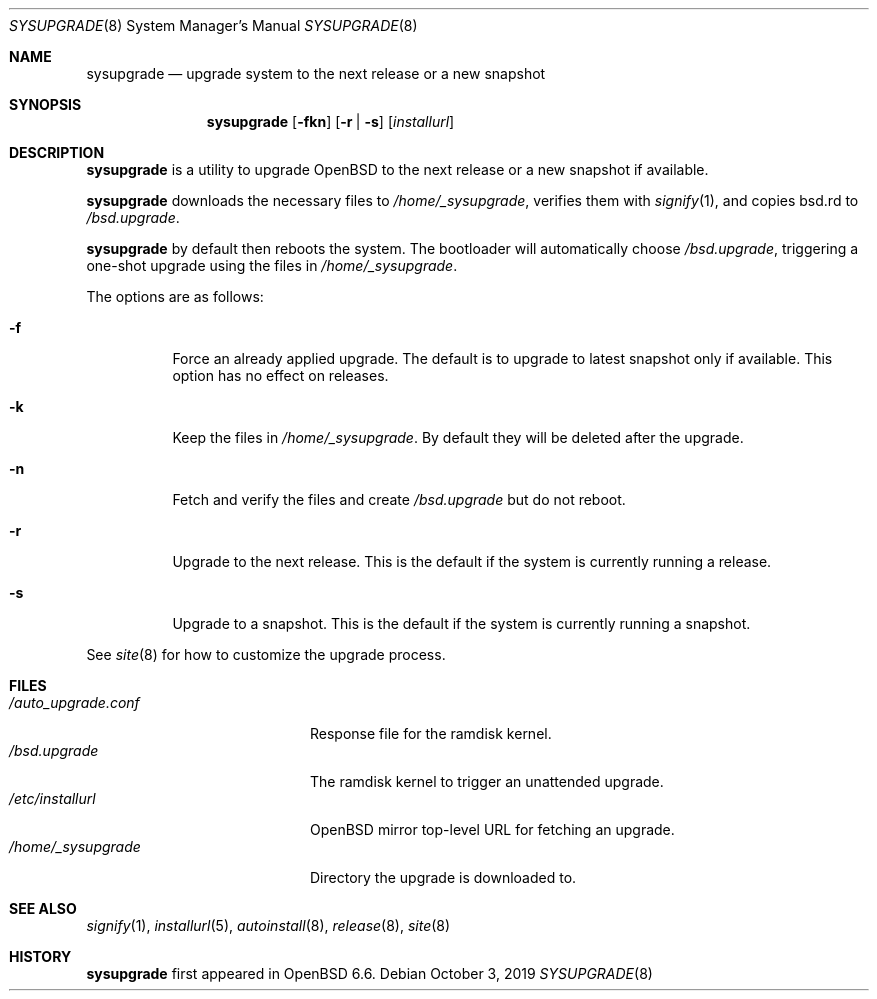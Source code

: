 .\"	$OpenBSD: sysupgrade.8,v 1.10 2019/10/03 12:43:58 florian Exp $
.\"
.\" Copyright (c) 2019 Florian Obser <florian@openbsd.org>
.\"
.\" Permission to use, copy, modify, and distribute this software for any
.\" purpose with or without fee is hereby granted, provided that the above
.\" copyright notice and this permission notice appear in all copies.
.\"
.\" THE SOFTWARE IS PROVIDED "AS IS" AND THE AUTHOR DISCLAIMS ALL WARRANTIES
.\" WITH REGARD TO THIS SOFTWARE INCLUDING ALL IMPLIED WARRANTIES OF
.\" MERCHANTABILITY AND FITNESS. IN NO EVENT SHALL THE AUTHOR BE LIABLE FOR
.\" ANY SPECIAL, DIRECT, INDIRECT, OR CONSEQUENTIAL DAMAGES OR ANY DAMAGES
.\" WHATSOEVER RESULTING FROM LOSS OF USE, DATA OR PROFITS, WHETHER IN AN
.\" ACTION OF CONTRACT, NEGLIGENCE OR OTHER TORTIOUS ACTION, ARISING OUT OF
.\" OR IN CONNECTION WITH THE USE OR PERFORMANCE OF THIS SOFTWARE.
.\"
.Dd $Mdocdate: October 3 2019 $
.Dt SYSUPGRADE 8
.Os
.Sh NAME
.Nm sysupgrade
.Nd upgrade system to the next release or a new snapshot
.Sh SYNOPSIS
.Nm
.Op Fl fkn
.Op Fl r | s
.Op Ar installurl
.Sh DESCRIPTION
.Nm
is a utility to upgrade
.Ox
to the next release or a new snapshot if available.
.Pp
.Nm
downloads the necessary files to
.Pa /home/_sysupgrade ,
verifies them with
.Xr signify 1 ,
and copies bsd.rd to
.Pa /bsd.upgrade .
.Pp
.Nm
by default then reboots the system.
The bootloader will automatically choose
.Pa /bsd.upgrade ,
triggering a one-shot upgrade using the files in
.Pa /home/_sysupgrade .
.Pp
The options are as follows:
.Bl -tag -width Ds
.It Fl f
Force an already applied upgrade.
The default is to upgrade to latest snapshot only if available.
This option has no effect on releases.
.It Fl k
Keep the files in
.Pa /home/_sysupgrade .
By default they will be deleted after the upgrade.
.It Fl n
Fetch and verify the files and create
.Pa /bsd.upgrade
but do not reboot.
.It Fl r
Upgrade to the next release.
This is the default if the system is currently running a release.
.It Fl s
Upgrade to a snapshot.
This is the default if the system is currently running a snapshot.
.El
.Pp
See
.Xr site 8
for how to customize the upgrade process.
.Sh FILES
.Bl -tag -width "/auto_upgrade.conf" -compact
.It Pa /auto_upgrade.conf
Response file for the ramdisk kernel.
.It Pa /bsd.upgrade
The ramdisk kernel to trigger an unattended upgrade.
.It Pa /etc/installurl
.Ox
mirror top-level URL for fetching an upgrade.
.It Pa /home/_sysupgrade
Directory the upgrade is downloaded to.
.El
.Sh SEE ALSO
.Xr signify 1 ,
.Xr installurl 5 ,
.Xr autoinstall 8 ,
.Xr release 8 ,
.Xr site 8
.Sh HISTORY
.Nm
first appeared in
.Ox 6.6 .
